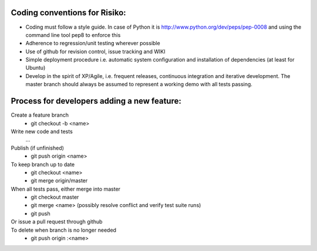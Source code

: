 Coding conventions for Risiko:
==============================

* Coding must follow a style guide. In case of Python it is http://www.python.org/dev/peps/pep-0008 and using the command line tool pep8 to enforce this
* Adherence to regression/unit testing wherever possible
* Use of github for revision control, issue tracking and WIKI
* Simple deployment procedure i.e. automatic system configuration and installation of dependencies (at least for Ubuntu)
* Develop in the spirit of XP/Agile, i.e. frequent releases, continuous integration and iterative development. The master branch should always be assumed to represent a working demo with all tests passing.




Process for developers adding a new feature:
============================================

Create a feature branch
    * git checkout -b <name>

Write new code and tests
    ...

Publish (if unfinished)
    * git push origin <name>

To keep branch up to date
    * git checkout <name> 
    * git merge origin/master 

When all tests pass, either merge into master
    * git checkout master 
    * git merge <name> 
      (possibly resolve conflict and verify test suite runs) 
    * git push 

Or issue a pull request through github
    ..

To delete when branch is no longer needed
    * git push origin :<name>


